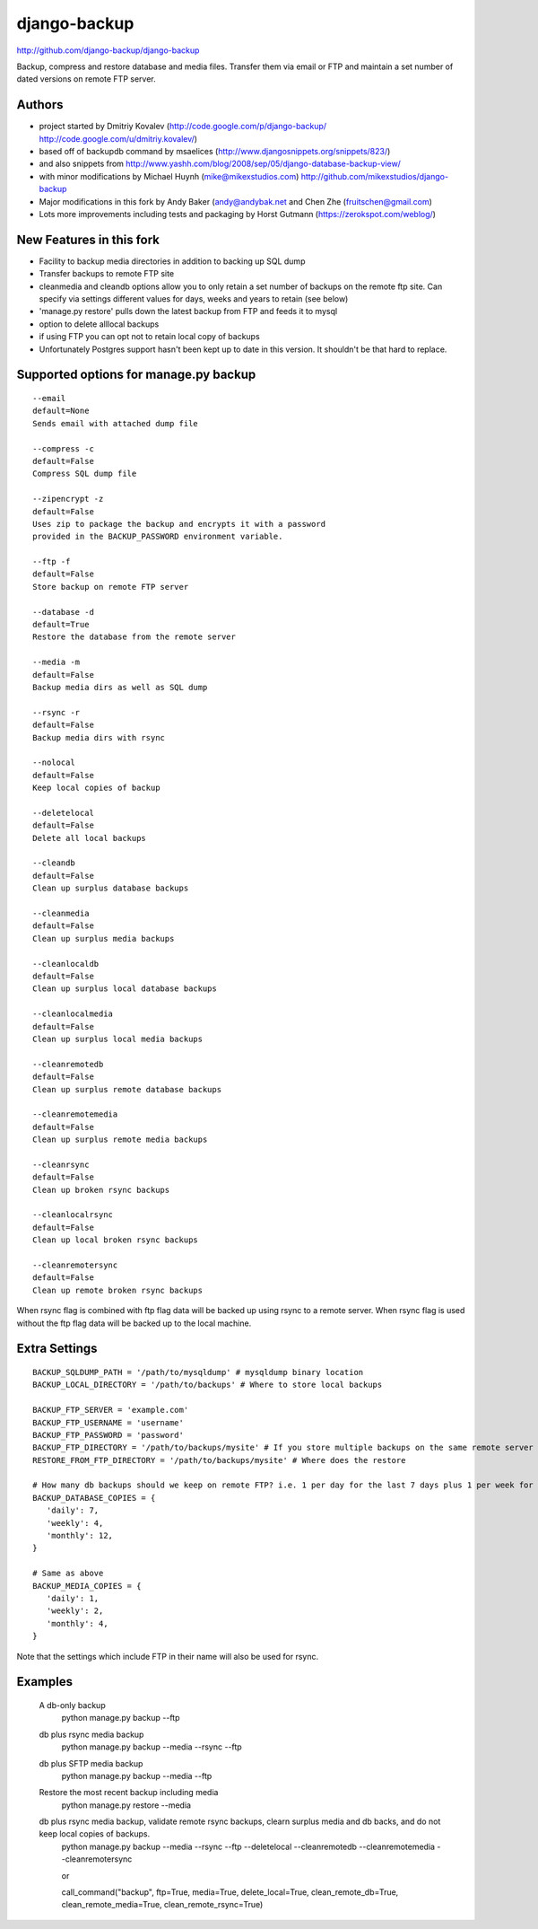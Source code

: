 django-backup
=============

.. image:: https://travis-ci.org/django-backup/django-backup.svg?branch=develop
    :target: https://travis-ci.org/django-backup/django-backup

http://github.com/django-backup/django-backup

Backup, compress and restore database and media files. Transfer them via email or FTP and maintain a set number of dated versions on remote FTP server.

Authors
-------

* project started by Dmitriy Kovalev (http://code.google.com/p/django-backup/ http://code.google.com/u/dmitriy.kovalev/)
* based off of backupdb command by msaelices (http://www.djangosnippets.org/snippets/823/)
* and also snippets from http://www.yashh.com/blog/2008/sep/05/django-database-backup-view/
* with minor modifications by Michael Huynh (mike@mikexstudios.com) http://github.com/mikexstudios/django-backup
* Major modifications in this fork by Andy Baker (andy@andybak.net and Chen Zhe (fruitschen@gmail.com)
* Lots more improvements including tests and packaging by Horst Gutmann (https://zerokspot.com/weblog/)


New Features in this fork
-------------------------

- Facility to backup media directories in addition to backing up SQL dump
- Transfer backups to remote FTP site
- cleanmedia and cleandb options allow you to only retain a set number of backups on the remote ftp site. Can specify via settings different values for days, weeks and years to retain (see below)
- 'manage.py restore' pulls down the latest backup from FTP and feeds it to mysql
- option to delete alllocal backups
- if using FTP you can opt not to retain local copy of backups
- Unfortunately Postgres support hasn't been kept up to date in this version. It shouldn't be that hard to replace.


Supported options for manage.py backup
--------------------------------------

::

    --email
    default=None
    Sends email with attached dump file

    --compress -c
    default=False
    Compress SQL dump file

    --zipencrypt -z
    default=False
    Uses zip to package the backup and encrypts it with a password
    provided in the BACKUP_PASSWORD environment variable.

    --ftp -f
    default=False
    Store backup on remote FTP server

    --database -d
    default=True
    Restore the database from the remote server

    --media -m
    default=False
    Backup media dirs as well as SQL dump

    --rsync -r
    default=False
    Backup media dirs with rsync

    --nolocal
    default=False
    Keep local copies of backup

    --deletelocal
    default=False
    Delete all local backups

    --cleandb
    default=False
    Clean up surplus database backups

    --cleanmedia
    default=False
    Clean up surplus media backups

    --cleanlocaldb
    default=False
    Clean up surplus local database backups

    --cleanlocalmedia
    default=False
    Clean up surplus local media backups

    --cleanremotedb
    default=False
    Clean up surplus remote database backups

    --cleanremotemedia
    default=False
    Clean up surplus remote media backups

    --cleanrsync
    default=False
    Clean up broken rsync backups

    --cleanlocalrsync
    default=False
    Clean up local broken rsync backups

    --cleanremotersync
    default=False
    Clean up remote broken rsync backups

When rsync flag is combined with ftp flag data will be backed up using rsync to a remote server.
When rsync flag is used without the ftp flag data will be backed up to the local machine.

Extra Settings
--------------
::

  BACKUP_SQLDUMP_PATH = '/path/to/mysqldump' # mysqldump binary location
  BACKUP_LOCAL_DIRECTORY = '/path/to/backups' # Where to store local backups

  BACKUP_FTP_SERVER = 'example.com'
  BACKUP_FTP_USERNAME = 'username'
  BACKUP_FTP_PASSWORD = 'password'
  BACKUP_FTP_DIRECTORY = '/path/to/backups/mysite' # If you store multiple backups on the same remote server ensure each one is in a different directory
  RESTORE_FROM_FTP_DIRECTORY = '/path/to/backups/mysite' # Where does the restore

  # How many db backups should we keep on remote FTP? i.e. 1 per day for the last 7 days plus 1 per week for the last 4 weeks etc.
  BACKUP_DATABASE_COPIES = {
     'daily': 7,
     'weekly': 4,
     'monthly': 12,
  }

  # Same as above
  BACKUP_MEDIA_COPIES = {
     'daily': 1,
     'weekly': 2,
     'monthly': 4,
  }

Note that the settings which include FTP in their name will also be used for rsync.

Examples
--------------

  A db-only backup
    python manage.py backup --ftp

  db plus rsync media backup
    python manage.py backup --media --rsync --ftp

  db plus SFTP media backup
    python manage.py backup --media --ftp

  Restore the most recent backup including media
    python manage.py restore --media

  db plus rsync media backup, validate remote rsync backups, clearn surplus media and db backs, and do not keep local copies of backups.
    python manage.py backup --media --rsync --ftp --deletelocal --cleanremotedb --cleanremotemedia --cleanremotersync

    or

    call_command("backup", ftp=True, media=True, delete_local=True, clean_remote_db=True, clean_remote_media=True, clean_remote_rsync=True)
